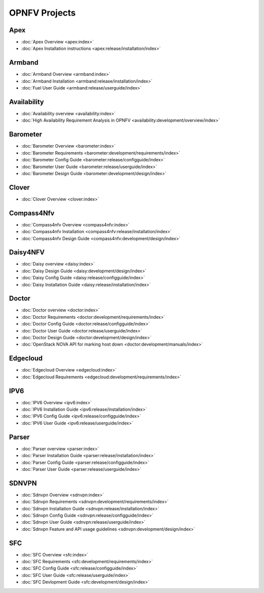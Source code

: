 .. _opnfv-featureprojects:

OPNFV Projects
==============

Apex
----

* :doc:`Apex Overview <apex:index>`
* :doc:`Apex Installation instructions <apex:release/installation/index>`

Armband
-------

* :doc:`Armband Overview <armband:index>`
* :doc:`Armband Installation <armband:release/installation/index>`
* :doc:`Fuel User Guide <armband:release/userguide/index>`


Availability
------------

* :doc:`Availability overview <availability:index>`
* :doc:`High Availability Requirement Analysis in OPNFV <availability:development/overview/index>`


Barometer
---------

* :doc:`Barometer Overview <barometer:index>`
* :doc:`Barometer Requirements <barometer:development/requirements/index>`
* :doc:`Barometer Config Guide <barometer:release/configguide/index>`
* :doc:`Barometer User Guide <barometer:release/userguide/index>`
* :doc:`Barometer Design Guide <barometer:development/design/index>`

Clover
------

* :doc:`Clover Overview <clover:index>`

Compass4Nfv
-----------

* :doc:`Compass4nfv Overview <compass4nfv:index>`
* :doc:`Compass4nfv Installation <compass4nfv:release/installation/index>`
* :doc:`Compass4nfv Design Guide <compass4nfv:development/design/index>`

Daisy4NFV
---------

* :doc:`Daisy overview <daisy:index>`
* :doc:`Daisy Design Guide <daisy:development/design/index>`
* :doc:`Daisy Config Guide <daisy:release/configguide/index>`
* :doc:`Daisy Installation Guide <daisy:release/installation/index>`

Doctor
------

* :doc:`Doctor overview <doctor:index>`
* :doc:`Doctor Requirements <doctor:development/requirements/index>`
* :doc:`Doctor Config Guide <doctor:release/configguide/index>`
* :doc:`Doctor User Guide <doctor:release/userguide/index>`
* :doc:`Doctor Design Guide <doctor:development/design/index>`
* :doc:`OpenStack NOVA API for marking host down <doctor:development/manuals/index>`

Edgecloud
---------

* :doc:`Edgecloud Overview <edgecloud:index>`
* :doc:`Edgecloud Requirements <edgecloud:development/requirements/index>`

IPV6
----

* :doc:`IPV6 Overview <ipv6:index>`
* :doc:`IPV6 Installation Guide <ipv6:release/installation/index>`
* :doc:`IPV6 Config Guide <ipv6:release/configguide/index>`
* :doc:`IPV6 User Guide <ipv6:release/userguide/index>`


Parser
------

* :doc:`Parser overview <parser:index>`
* :doc:`Parser Installation Guide <parser:release/installation/index>`
* :doc:`Parser Config Guide <parser:release/configguide/index>`
* :doc:`Parser User Guide  <parser:release/userguide/index>`

SDNVPN
--------

* :doc:`Sdnvpn Overview <sdnvpn:index>`
* :doc:`Sdnvpn Requirements <sdnvpn:development/requirements/index>`
* :doc:`Sdnvpn Installation Guide <sdnvpn:release/installation/index>`
* :doc:`Sdnvpn Config Guide <sdnvpn:release/configguide/index>`
* :doc:`Sdnvpn User Guide <sdnvpn:release/userguide/index>`
* :doc:`Sdnvpn Feature and API usage guidelines <sdnvpn:development/design/index>`

SFC
---

* :doc:`SFC Overview <sfc:index>`
* :doc:`SFC Requirements <sfc:development/requirements/index>`
* :doc:`SFC Config Guide <sfc:release/configguide/index>`
* :doc:`SFC User Guide <sfc:release/userguide/index>`
* :doc:`SFC Devlopment Guide <sfc:development/design/index>`
